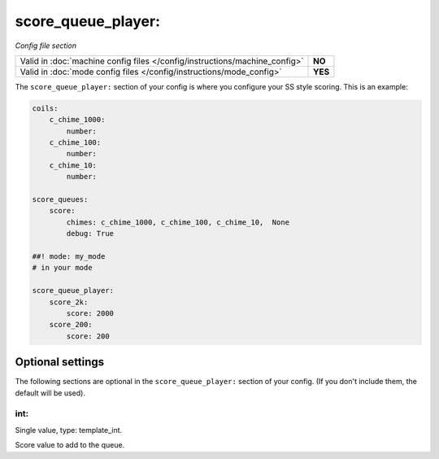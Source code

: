 score_queue_player:
===================

*Config file section*

+----------------------------------------------------------------------------+---------+
| Valid in :doc:`machine config files </config/instructions/machine_config>` | **NO**  |
+----------------------------------------------------------------------------+---------+
| Valid in :doc:`mode config files </config/instructions/mode_config>`       | **YES** |
+----------------------------------------------------------------------------+---------+

.. overview

The ``score_queue_player:`` section of your config is where you configure your
SS style scoring.
This is an example:

.. code-block:: mpf-config

   coils:
       c_chime_1000:
           number:
       c_chime_100:
           number:
       c_chime_10:
           number:

   score_queues:
       score:
           chimes: c_chime_1000, c_chime_100, c_chime_10,  None
           debug: True

   ##! mode: my_mode
   # in your mode

   score_queue_player:
       score_2k:
           score: 2000
       score_200:
           score: 200


Optional settings
-----------------

The following sections are optional in the ``score_queue_player:`` section of your config. (If you don't include them, the default will be used).

int:
~~~~
Single value, type: template_int.

Score value to add to the queue.


